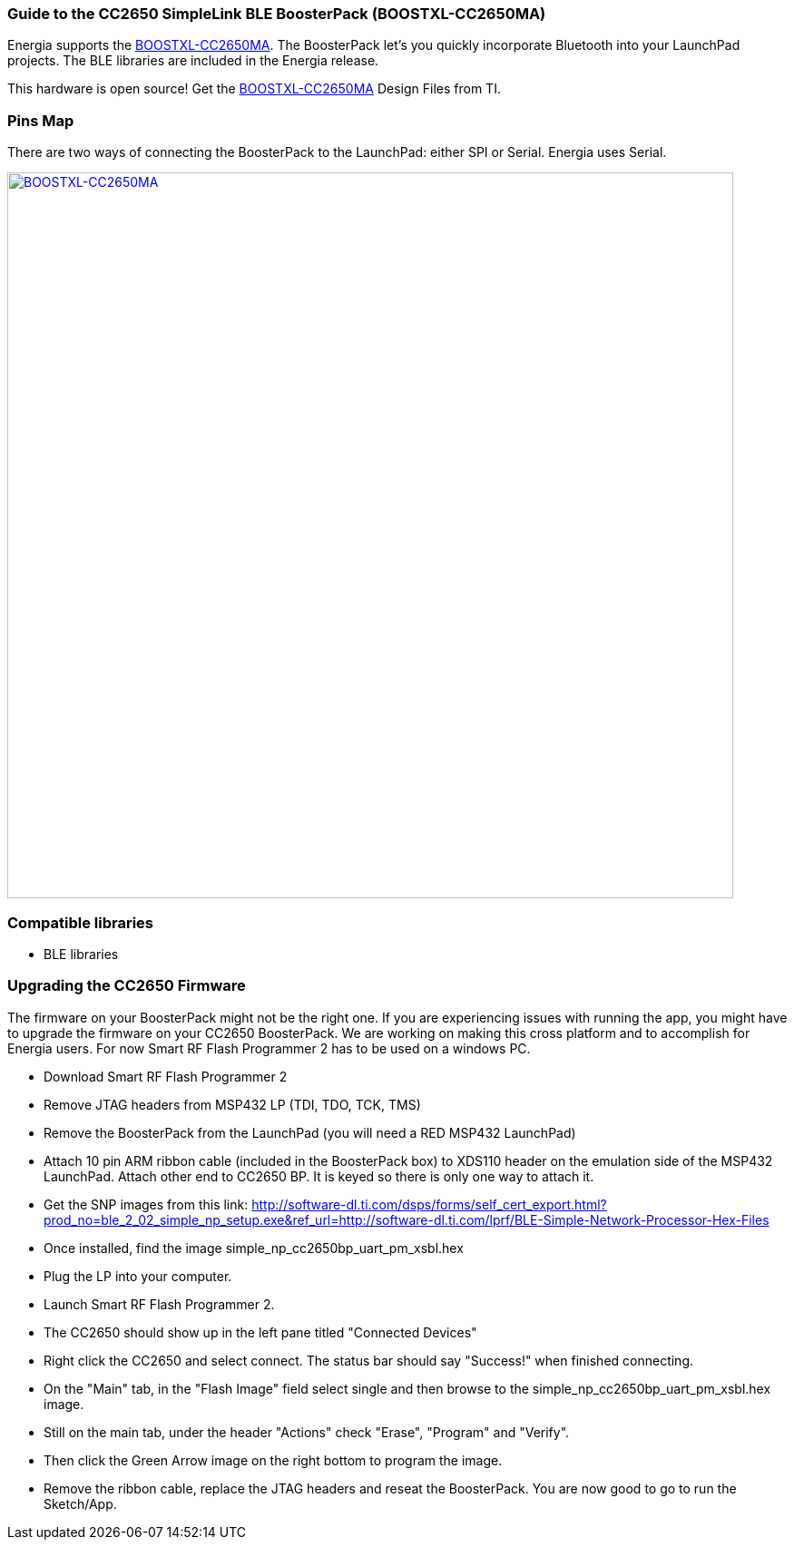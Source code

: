 === Guide to the CC2650 SimpleLink BLE BoosterPack (BOOSTXL-CC2650MA)
Energia supports the http://www.ti.com/tool/BOOSTXL-CC2650MA[BOOSTXL-CC2650MA]. The BoosterPack let's you quickly incorporate Bluetooth into your LaunchPad projects. The BLE libraries are included in the Energia release.

This hardware is open source! Get the http://www.ti.com/tool/BOOSTXL-CC2650MA[BOOSTXL-CC2650MA] Design Files from TI.

=== Pins Map
There are two ways of connecting the BoosterPack to the LaunchPad: either SPI or Serial. Energia uses Serial.

[caption="Figure 1: ",link=../img/BOOSTXL-CC2650MA.jpg]
image::../img/BOOSTXL-CC2650MA.jpg[BOOSTXL-CC2650MA,800]

=== Compatible libraries
* BLE libraries

=== Upgrading the CC2650 Firmware
The firmware on your BoosterPack might not be the right one. If you are experiencing issues with running the app, you might have to upgrade the firmware on your CC2650 BoosterPack. We are working on making this cross platform and to accomplish for Energia users. For now Smart RF Flash Programmer 2 has to be used on a windows PC.

* Download Smart RF Flash Programmer 2
* Remove JTAG headers from MSP432 LP (TDI, TDO, TCK, TMS)
* Remove the BoosterPack from the LaunchPad (you will need a RED MSP432 LaunchPad)
* Attach 10 pin ARM ribbon cable (included in the BoosterPack box) to XDS110 header on the emulation side of the MSP432 LaunchPad. Attach other end to CC2650 BP. It is keyed so there is only one way to attach it.
* Get the SNP images from this link: http://software-dl.ti.com/dsps/forms/self_cert_export.html?prod_no=ble_2_02_simple_np_setup.exe&ref_url=http://software-dl.ti.com/lprf/BLE-Simple-Network-Processor-Hex-Files
* Once installed, find the image simple_np_cc2650bp_uart_pm_xsbl.hex
* Plug the LP into your computer.
* Launch Smart RF Flash Programmer 2.
* The CC2650 should show up in the left pane titled "Connected Devices"
* Right click the CC2650 and select connect. The status bar should say "Success!" when finished connecting.
* On the "Main" tab, in the "Flash Image" field select single and then browse to the simple_np_cc2650bp_uart_pm_xsbl.hex image.
* Still on the main tab, under the header "Actions" check "Erase", "Program" and "Verify".
* Then click the Green Arrow image on the right bottom to program the image.
* Remove the ribbon cable, replace the JTAG headers and reseat the BoosterPack. You are now good to go to run the Sketch/App.
